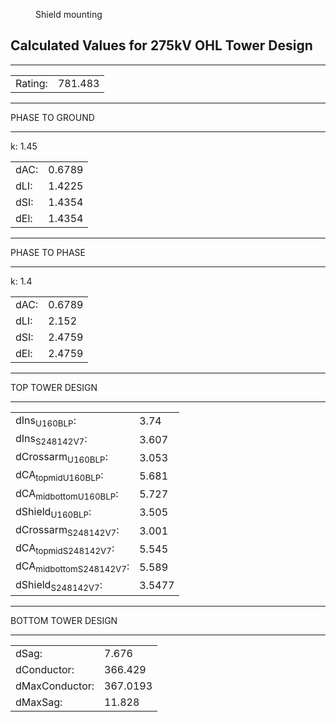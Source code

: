 #+CAPTION: Shield mounting 
#+LABEL: shield
#+ATTR_LATEX: :float wrap :width 0.25\textwidth :placement {r}{0.4\textwidth}
[[./shield.png]]



** Calculated Values for 275kV OHL Tower Design
---------------
| Rating: | 781.483 |
---------------
PHASE TO GROUND
---------------
k:	 1.45
| dAC: | 0.6789 |
| dLI: | 1.4225 |
| dSI: | 1.4354 |
| dEl: | 1.4354 |
---------------
PHASE TO PHASE
---------------
k:	 1.4
| dAC: | 0.6789 |
| dLI: |  2.152 |
| dSI: | 2.4759 |
| dEl: | 2.4759 |
----------------
TOP TOWER DESIGN 
----------------
| dIns_U160BLP:             |   3.74 |
| dIns_S248142V7:           |  3.607 |
| dCrossarm_U160BLP:        |  3.053 |
| dCA_top_mid_U160BLP:      |  5.681 |
| dCA_mid_bottom_U160BLP:   |  5.727 |
| dShield_U160BLP:          |  3.505 |
| dCrossarm_S248142V7:      |  3.001 |
| dCA_top_mid_S248142V7:    |  5.545 |
| dCA_mid_bottom_S248142V7: |  5.589 |
| dShield_S248142V7:        | 3.5477 |
-------------------
BOTTOM TOWER DESIGN 
-------------------
| dSag:          |    7.676 |
| dConductor:    |  366.429 |
| dMaxConductor: | 367.0193 |
| dMaxSag:       |   11.828 |

